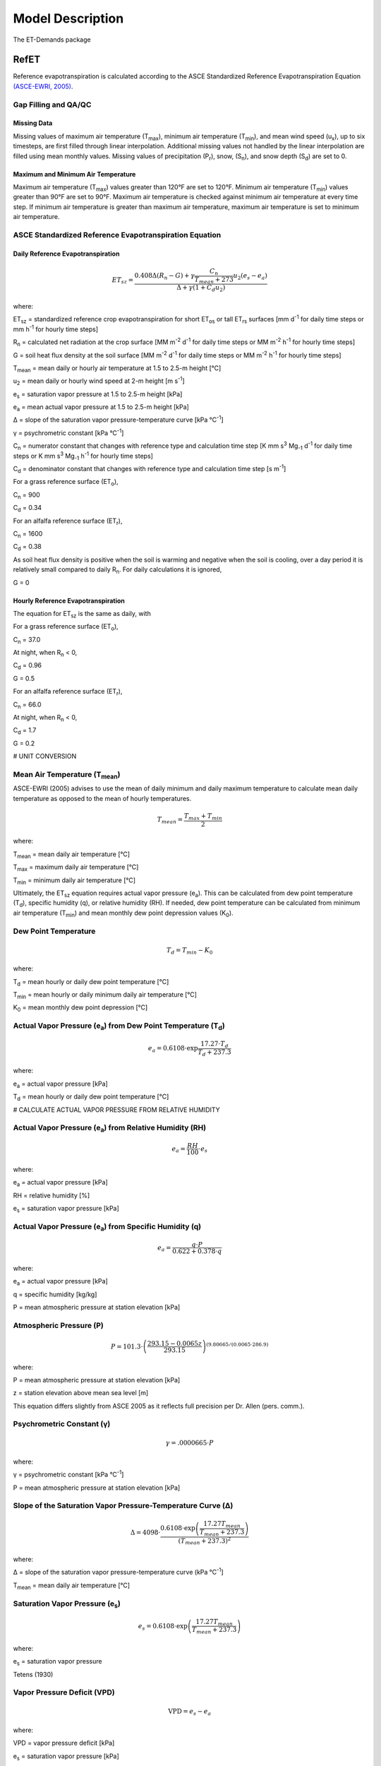 .. _model-description:

=================
Model Description
=================

The ET-Demands package

.. _model-description-refet:

RefET
-----

Reference evapotranspiration is calculated according to the ASCE Standardized
Reference Evapotranspiration Equation `(ASCE-EWRI, 2005) <https://doi.org/10.1061/9780784408056>`_.


Gap Filling and QA/QC
^^^^^^^^^^^^^^^^^^^^^


Missing Data
""""""""""""

Missing values of maximum air temperature (T\ :sub:`max`), minimum air temperature
(T\ :sub:`min`), and mean wind speed (u\ :sub:`x`), up to six timesteps, are first
filled through linear interpolation. Additional missing values not handled by the linear
interpolation are filled using mean monthly values. Missing values of precipitation
(P\ :sub:`r`), snow, (S\ :sub:`n`), and snow depth (S\ :sub:`d`) are set to 0.

Maximum and Minimum Air Temperature
"""""""""""""""""""""""""""""""""""

Maximum air temperature (T\ :sub:`max`) values greater than 120°F are set to 120°F.
Minimum air temperature (T\ :sub:`min`) values greater than 90°F are set to 90°F.
Maximum air temperature is checked against minimum air temperature at every time step.
If minimum air temperature is greater than maximum air temperature, maximum air
temperature is set to minimum air temperature.

ASCE Standardized Reference Evapotranspiration Equation
^^^^^^^^^^^^^^^^^^^^^^^^^^^^^^^^^^^^^^^^^^^^^^^^^^^^^^^

Daily Reference Evapotranspiration
""""""""""""""""""""""""""""""""""

.. math::

   ET_{sz} =\frac{0.408 \Delta (R_n-G) + \gamma \frac{C_n}{T_{mean} + 273}u_2
      (e_s-e_a)}{\Delta + \gamma(1+C_d u_2)}

where:

ET\ :sub:`sz` = standardized reference crop evapotranspiration for short
ET\ :sub:`os` or tall ET\ :sub:`rs` surfaces [mm d\ :sup:`-1` for daily time
steps or mm h\ :sup:`-1` for hourly time steps]

R\ :sub:`n` = calculated net radiation at the crop surface [MM m\ :sup:`-2`
d\ :sup:`-1` for daily time steps or MM m\ :sup:`-2` h\ :sup:`-1` for hourly
time steps]

G = soil heat flux density at the soil surface [MM m\ :sup:`-2` d\ :sup:`-1` for
daily time steps or MM m\ :sup:`-2` h\ :sup:`-1` for hourly time steps]

T\ :sub:`mean` = mean daily or hourly air temperature at 1.5 to 2.5-m height [°C]

u\ :sub:`2` = mean daily or hourly wind speed at 2-m height [m s\ :sup:`-1`]

e\ :sub:`s` = saturation vapor pressure at 1.5 to 2.5-m height [kPa]

e\ :sub:`a` = mean actual vapor pressure at 1.5 to 2.5-m height [kPa]

Δ = slope of the saturation vapor pressure-temperature curve [kPa °C\ :sup:`-1`]

γ = psychrometric constant [kPa °C\ :sup:`-1`]

C\ :sub:`n` = numerator constant that changes with reference type and calculation
time step [K mm s\ :sup:`3` Mg\ :sub:`-1` d\ :sup:`-1` for daily time steps or
K mm s\ :sup:`3` Mg\ :sub:`-1` h\ :sup:`-1` for hourly time steps]

C\ :sub:`d` = denominator constant that changes with reference type and
calculation time step [s m\ :sup:`-1`]

For a grass reference surface (ET\ :sub:`o`),

C\ :sub:`n` = 900

C\ :sub:`d` = 0.34

For an alfalfa reference surface (ET\ :sub:`r`),

C\ :sub:`n` = 1600

C\ :sub:`d` = 0.38

As soil heat flux density is positive when the soil is warming and negative when
the soil is cooling, over a day period it is relatively small compared to daily
R\ :sub:`n`. For daily calculations it is ignored,

G = 0

Hourly Reference Evapotranspiration
"""""""""""""""""""""""""""""""""""

The equation for ET\ :sub:`sz` is the same as daily, with

For a grass reference surface (ET\ :sub:`o`),

C\ :sub:`n` = 37.0

At night, when R\ :sub:`n` < 0,

C\ :sub:`d` = 0.96

G = 0.5

For an alfalfa reference surface (ET\ :sub:`r`),

C\ :sub:`n` = 66.0

At night, when R\ :sub:`n` < 0,

C\ :sub:`d` = 1.7

G = 0.2


# UNIT CONVERSION

Mean Air Temperature (T\ :sub:`mean`)
^^^^^^^^^^^^^^^^^^^^^^^^^^^^^^^^^^^^

ASCE-EWRI (2005) advises to use the mean of daily minimum and daily maximum
\temperature to calculate mean daily temperature as opposed to the mean of
hourly temperatures.

.. math::

   T_{mean} = \frac{T_{max} + T_{min}}{2}

where:

T\ :sub:`mean` = mean daily air temperature [°C]

T\ :sub:`max` = maximum daily air temperature [°C]

T\ :sub:`min` = minimum daily air temperature [°C]

Ultimately, the ET\ :sub:`sz` equation requires actual vapor pressure
(e\ :sub:`a`). This can be calculated from dew point temperature (T\ :sub:`d`),
specific humidity (q), or relative humidity (RH). If needed, dew point
temperature can be calculated from minimum air temperature (T\ :sub:`min`) and
mean monthly dew point depression values (K\ :sub:`0`).

Dew Point Temperature
^^^^^^^^^^^^^^^^^^^^^

.. math::

   T_{d} = T_{min} - K_0

where:

T\ :sub:`d` = mean hourly or daily dew point temperature [°C]

T\ :sub:`min` = mean hourly or daily minimum daily air temperature [°C]

K\ :sub:`0` =  mean monthly dew point depression [°C]

Actual Vapor Pressure (e\ :sub:`a`) from Dew Point Temperature (T\ :sub:`d`)
^^^^^^^^^^^^^^^^^^^^^^^^^^^^^^^^^^^^^^^^^^^^^^^^^^^^^^^^^^^^^^^^^^^^^^^^^^^^

.. math::
   e_a = 0.6108 \cdot \exp{\frac{17.27 \cdot T_{d}}{T_{d} + 237.3}}

where:

e\ :sub:`a` = actual vapor pressure [kPa]

T\ :sub:`d` = mean hourly or daily dew point temperature [°C]

# CALCULATE ACTUAL VAPOR PRESSURE FROM RELATIVE HUMIDITY

Actual Vapor Pressure (e\ :sub:`a`) from Relative Humidity (RH)
^^^^^^^^^^^^^^^^^^^^^^^^^^^^^^^^^^^^^^^^^^^^^^^^^^^^^^^^^^^^^^^

.. math::
   e_a = \frac{RH}{100} \cdot e_{s}

where:

e\ :sub:`a` = actual vapor pressure [kPa]

RH = relative humidity [%]

e\ :sub:`s` = saturation vapor pressure [kPa]

Actual Vapor Pressure (e\ :sub:`a`) from Specific Humidity (q)
^^^^^^^^^^^^^^^^^^^^^^^^^^^^^^^^^^^^^^^^^^^^^^^^^^^^^^^^^^^^^^

.. math::
   e_a = \frac{q \cdot P}{0.622 + 0.378 \cdot q}

where:

e\ :sub:`a` = actual vapor pressure [kPa]

q = specific humidity [kg/kg]

P = mean atmospheric pressure at station elevation [kPa]

Atmospheric Pressure (P)
^^^^^^^^^^^^^^^^^^^^^^^^

.. math::

   P = 101.3 \cdot \left(\frac{293.15 - 0.0065z}{ 293.15} \right)^{(9.80665 / (0.0065 \cdot 286.9)}

where:

P = mean atmospheric pressure at station elevation [kPa]

z = station elevation above mean sea level [m]

This equation differs slightly from ASCE 2005 as it reflects full precision per Dr. Allen (pers. comm.).

Psychrometric Constant (γ)
^^^^^^^^^^^^^^^^^^^^^^^^^^

.. math::

   \gamma = .0 000665 \cdot P

where:

γ = psychrometric constant [kPa °C\ :sup:`-1`]

P = mean atmospheric pressure at station elevation [kPa]

Slope of the Saturation Vapor Pressure-Temperature Curve (Δ)
^^^^^^^^^^^^^^^^^^^^^^^^^^^^^^^^^^^^^^^^^^^^^^^^^^^^^^^^^^^^

.. math::
   \Delta = 4098 \cdot \frac{0.6108 \cdot \exp \left( \frac{17.27T_{mean}}
   {T_{mean} + 237.3} \right)}{\left(T_{mean} + 237.3\right)^2}

where:

Δ = slope of the saturation vapor pressure-temperature curve (kPa °C\ :sup:`-1`]

T\ :sub:`mean` = mean daily air temperature [°C]

Saturation Vapor Pressure (e\ :sub:`s`)
^^^^^^^^^^^^^^^^^^^^^^^^^^^^^^^^^^^^^^^^^

.. math::

   e_s = 0.6108 \cdot \exp \left( \frac{17.27T_{mean}}{T_{mean} + 237.3} \right)

where:

e\ :sub:`s` = saturation vapor pressure

Tetens (1930)

Vapor Pressure Deficit (VPD)
^^^^^^^^^^^^^^^^^^^^^^^^^^^^

.. math::
   \textrm{VPD} = e_s - e_a

where:

VPD = vapor pressure deficit [kPa]

e\ :sub:`s` = saturation vapor pressure [kPa]

e\ :sub:`a` = actual vapor pressure [kPa]

Extraterrestrial Radiation (R\ :sub:`a`)
^^^^^^^^^^^^^^^^^^^^^^^^^^^^^^^^^^^^^^^^

The calculations for hourly and daily extraterrestrial radiation (R\ :sub:`a`)
differ slightly as the hourly calculations require hourly solar time angles (ω)
in addition to the sunset hour angle  (ω\ :sub:`s`) while the daily calculations
just require the sunset hour angle.


Hourly and daily calculations require solar declination (δ), sunset hour angle
(ω\ :sub:`s`), and inverse square of the earth-sun distance (d\ :sub:`r`).

**Solar Declination (δ)**

.. math::

  \delta=23.45 \cdot \frac{\pi}{180} \cdot \sin\left(\frac{2\pi}{365}
  \cdot(\textrm{DOY} + 284)\right)

where:

δ = solar declination [radians]

DOY = day of year

**Sunset Hour Angle** (ω\ :sub:`s`)

.. math::

  \omega_{s} = \arccos(-\tan(\textrm{lat}) \cdot \tan(\delta))

where:

ω\ :sub:`s` = sunset hour angle [radians]

lat = Latitude [radians]

δ = solar declination [radians]

To calcuate the inverse quare of the earth-sun distance, the day-of-year
fraction (DOY\ :sub:`frac`) is needed

Day-of-Year Fraction (DOY\ :sub:`frac`)

.. math::

  \textrm{DOY}_{\textrm{frac}} = \textrm{DOY} \cdot \left(\frac{2\pi}{365}\right)

where:

DOY\ :sub:`frac` = day-of-year fraction

DOY = day-of-year

**Inverse Square of the Earth-Sun Distance** (d\ :sub:`r`)

.. math::

  d_{r} = 1 + 0.033 \cos(\textrm{DOY}_{\textrm{frac}})

where:

d\ :sub:`r` = inverse square of the earth-sun distance [d\ :sup:`-2`]

ω\ :sub:`s` = sunset hour angle [radians]

lat = Latitude [radians]

δ = solar declination [radians]

Daily Extraterrestrial Radiation
^^^^^^^^^^^^^^^^^^^^^^^^^^^^^^^^

.. math::

  \theta = \omega_{s} \cdot \sin(\textrm{lat}) \cdot \sin(\delta)
  + \cos(\textrm{lat})\cdot \cos(\delta) \cdot \sin(\omega_{s})

   R_{a} = \frac{24}{\pi} \cdot (1367 \cdot 0.0036) \cdot d_{r} \cdot \theta

where:

ω\ :sub:`s` = sunset hour angle [radians]

lat = Latitude [radians]

R\ :sub:`a` = daily extraterrestrial radiation [MJ m\ :sup:`-2` d\ :sup:`-1`]

δ = solar declination [radians]

d\ :sub:`r` = inverse square of the earth-sun distance [d\ :sup:`-2`]

Hourly Extraterrestrial Radiation
^^^^^^^^^^^^^^^^^^^^^^^^^^^^^^^^^

Hourly calculations also require the calculation hourly solar time angles (ω),
which requires the calculation of solar time (t\ :sub:`s`).

**Seasonal Correction (sc)**

.. math::

   b = \frac{2\pi}{364} \cdot (\textrm{DOY} - 81)

   sc = 0.1645 \cdot \sin(2b) - 0.1255 \cdot \cos(b) - 0.0250 \sin(b)

where:

sc = seasonal correction [hours]

DOY = day-of-year

**Solar Time (t\ :sub:`s`)**

.. math::

   t_{s} = t + (\textrm{lon} \cdot \frac{24}{2\pi} + sc - 12)

where:

t\ :sub:`s` = solar time (i.e. noon is 0) [hours]

lon = Longitude [radians]

t = UTC time at the midpoint of the period [hours]

sc = seasonal correction [hours]

**Solar Time Angle (ω)**

.. math::

   \omega = \frac{2\pi}{24} \cdot t_{s}

where:

ω = solar hour angle [radians]

t\ :sub:`s` = solar time (i.e. noon is 0) [hours]

**Hourly Extraterrestrial Radiation**

.. math::

   \omega_{1} = \omega - \frac{\pi}{24}\cdot t

   \omega_{2} = \omega + \frac{\pi}{24}\cdot t

Checks on ω\ :sub:`1` and ω\ :sub:`2`

.. math::
   \textrm{if } \omega_{1} < -\omega_{s} \textrm{ then } \omega_{1} = -\omega_{s}

   \textrm{if } \omega_{2} < -\omega_{s} \textrm{ then } \omega_{2} = -\omega_{s}

   \textrm{if } \omega_{1} > \omega_{s} \textrm{ then } \omega_{1} = \omega_{s}

   \textrm{if } \omega_{2} > \omega_{s} \textrm{ then } \omega_{2} = \omega_{s}

   \textrm{if } \omega_{1} > \omega_{2} \textrm{ then } \omega_{1} = \omega_{2}

.. math::

   \theta = (\omega_{2} - \omega_{1}) \cdot \sin(\textrm{lat}) \cdot \sin(\delta)
   + \cos(\textrm{lat}) \cdot \cos(\delta) \cdot \sin(\omega_{2} - \omega_{1})

.. math::

   R_{a} = \frac{24}{\pi} \cdot (1367 \cdot 0.0036) \cdot d_{r} \cdot \theta

where:
ω\ :sub:`1` = solar time angle at the beginning of the period [radians]

ω\ :sub:`2` = solar time angle at the end of the period [radians]

ω = solar hour angle [radians]

t = UTC time at the midpoint of the period [hours]

ω\ :sub:`s` = sunset hour angle [radians]

lat = Latitude [radians]

δ = solar declination [radians]

R\ :sub:`a` = hourly extraterrestrial radiation [MJ m\ :sup:`-2` h\ :sup:`-1`]

d\ :sub:`r` = inverse square of the earth-sun distance [d\ :sup:`-2`]

Clear-Sky Radiation (R\ :sub:`so`)
^^^^^^^^^^^^^^^^^^^^^^^^^^^^^^^^^^

**Sin of the Angle of the Sun above the Horizon (sin\ :sub:`β24`)**

.. math::

   \sin_{\beta24} = \sin(0.85 + 0.3 \cdot \textrm{lat} \cdot
   \sin(\textrm{DOY}_{\textrm{frac}})
    - 1.39)) - 0.42 \cdot \textrm{lat}^2

    \sin_{\beta24} = \max(\sin_{\beta24}, 0.1)

where:

sin\ :sub:`β24`= sine of the angle of the sun above the horizon [radians]

lat = Latitude [radians]

DOY\ :sub:`frac` = day-of-year fraction

**Precipitable Water (w)**

.. math::
   w = P \cdot 0.14 \cdot e_{a} + 2.1

where:

w = precipitable water [mm]

P = mean atmospheric pressure at station elevation [kPa]

e\ :sub:`a` = actual vapor pressure [kPa]


**Clearness Index for Direct Beam Radiation (k\ :sub:`b`)**

.. math::

   k_{b} = 0.98 \cdot \exp{\left(\frac{-0.00146P}{sin_{\beta24} - 0.0075}\right)}
   - 0.075\left(\frac{w}{\sin_{\beta24}}\right)^{0.4}

where:

k\ :sub:`b` = clearness index for direct beam radiation

P = mean atmospheric pressure at station elevation [kPa]

sin\ :sub:`β24`= sine of the angle of the sun above the horizon [radians]

w = precipitable water [mm]

**Transmissivity Index for Diffuse Radiation (k\ :sub:`d`)**

.. math::

   k_{d} = \min
   \begin{cases}
   -0.36 \cdot k_{b} + 0.35 \\
   0.82 \cdot k_{b} + 0.18
   \end{cases}

where:

k\ :sub:`d` = transmissivity index for diffuse radiation

k\ :sub:`b` = clearness index for direct beam radiation

Daily Clear-Sky Radiation
^^^^^^^^^^^^^^^^^^^^^^^^^

.. math::

   R_{so} = R_{a} \cdot (k_{b} + k_{d})

where:

R\ :sub:`so` = daily clear-sky radiation [MJ m\ :sup:`-2` d\ :sup:`-1`]

R\ :sub:`a` = daily extraterrestrial radiation [MJ m\ :sup:`-2` d\ :sup:`-1`]

k\ :sub:`b` = clearness index for direct beam radiation

k\ :sub:`d` = transmissivity index for diffuse radiation


Hourly Clear-Sky Radiation
^^^^^^^^^^^^^^^^^^^^^^^^^^

Several calculations, including the sin of the angle of the sun above the
horizon (sin\ :sub:`β`) and the clearness index for direct beam radiation
(k\ :sub:`b`) change when calculating hourly clear-sky radiation.


**Sin of the Angle of the Sun above the Horizon (sin\ :sub:`β`)**

.. math::

   \sin_{\beta} = \sin(\textrm{lat}) \cdot \sin(\delta)+\cos(\textrm{lat}) \cdot
   \cos(\delta) \cdot \cos(\omega)

   \sin_{\beta,c} = \max
   \begin{cases}
   \sin_{\beta} \\
   0.01
   \end{cases}

where:

sin\ :sub:`β`= sine of the angle of the sun above the horizon [radians]

sin\ :sub:`β,c`= sin\ :sub:`β` limited to 0.01 so that k\ :sub:`b` does not go
undefined

lat = Latitude [radians]

δ = solar declination [radians]

ω = solar hour angle [radians]

**Clearness Index for Direct Beam Radiation (k\ :sub:`b`)**

.. math::

   k_{t} = 1.0

   k_{b} = 0.98 \cdot \exp \left(\frac{-0.00146P}{k_{t} \cdot \sin_{\beta,c}}\right) -
   0.075  \left(\frac{w}{\sin_{\beta,c}}\right)^{0.4}

where:

k\ :sub:`t` = atmospheric turbidity coefficient

k\ :sub:`b` = clearness index for direct beam radiation

P = mean atmospheric pressure at station elevation [kPa]

sin\ :sub:`β,c`= sine of the angle of the sun above the horizon, limited to 0.01 [radians]

w = precipitable water [mm]

**Transmissivity Index for Diffuse Radiation (k\ :sub:`d`)**

.. math::

   k_{d} = \min
   \begin{cases}
   -0.36 \cdot k_{b} + 0.35 \\
   0.82 \cdot k_{b} + 0.18
   \end{cases}

where:

k\ :sub:`d` = transmissivity index for diffuse radiation

k\ :sub:`b` = clearness index for direct beam radiation

**Hourly Clear-Sky Radiation**

.. math::

   R_{so} = R_{a} \cdot (k_{b} + k_{d})

where:

R\ :sub:`so` = hourly clear-sky radiation [MJ m\ :sup:`-2` h\ :sup:`-1`]

R\ :sub:`a` = hourly extraterrestrial radiation [MJ m\ :sup:`-2` h\ :sup:`-1`]

k\ :sub:`b` = clearness index for direct beam radiation

k\ :sub:`d` = transmissivity index for diffuse radiation

Cloudiness Fraction (fcd)
^^^^^^^^^^^^^^^^^^^^^^^^^

**Daily Cloudiness Fraction**

.. math::

   \textrm{fcd} = 1.35 \cdot \frac{R_{s}}{R_{so}}-0.35

   0.3 < \frac{R_{s}}{R_{so}} \leq 1.0

where:

fcd = daily cloudiness fraction

R\ :sub:`s` = measured solar radiation [MJ m\ :sup:`-2` d\ :sup:`-1`]

R\ :sub:`so` = clear sky solar radiation [MJ m\ :sup:`-2` d\ :sup:`-1`]

R\ :sub:`s` / R\ :sub:`so` is limited to 0.3 < R\ :sub:`s` / R\ :sub:`so` ≤ 1.0


**Hourly Cloudiness Fraction**

At low sun angles (β), cloudiness fraction (fcd) is set to 1.

.. math::

   \beta = \arcsin(\sin(\textrm{lat}) \cdot \sin(\delta) + \cos(\textrm{lat})
   \cdot \cos(\delta) \cdot \cos(\omega))

   \textrm{fcd}[R_{so} > 0] = 1.35 \cdot \frac{R_{s}}{R_{so}}-0.35

   0.3 < \frac{R_{s}}{R_{so}} \leq 1.0

   \textrm{fcd}[\beta < 0.3] = 1

where:

β = angle of the sun above the horizon [radians]

lat = Latitude [radians]

δ = solar declination [radians]

ω = solar hour angle [radians]

fcd = hourly cloudiness fraction

R\ :sub:`s` = measured solar radiation [MJ m\ :sup:`-2` h\ :sup:`-1`]

R\ :sub:`so` = clear sky solar radiation [MJ m\ :sup:`-2` h\ :sup:`-1`]

Net Longwave Radiation (R\ :sub:`nl`)
^^^^^^^^^^^^^^^^^^^^^^^^^^^^^^^^^^^^^

**Daily Net Longwave Radiation**

.. math::

   R_{nl} = 4.901\textrm{e-9} \cdot \textrm{fcd} \cdot (0.34 - 0.14 \cdot \sqrt{e_{a}}
   \cdot 0.5 ((T_{max} + 273.16)^4 + (T_{min} + 273.16)^4)

where:

R\ :sub:`nl` = daily net longwave radiation [MJ m\ :sup:`-2` d\ :sup:`-1`]

fcd = daily cloudiness fraction

e\ :sub:`a` = actual vapor pressure [kPa]

T\ :sub:`max` = maximum daily air temperature [°C]

T\ :sub:`min` = minimum daily air temperature [°C]

**Hourly Net Longwave Radiation**

.. math::

   R_{nl} = 2.042\textrm{e-10} \cdot \textrm{fcd} \cdot (0.34 - 0.14 \cdot \sqrt{e_{a}}
   \cdot(T_{mean} + 273.16)^4

where:

R\ :sub:`nl` = hourly net longwave radiation [MJ m\ :sup:`-2` h\ :sup:`-1`]

fcd = daily cloudiness fraction

e\ :sub:`a` = actual vapor pressure [kPa]

T\ :sub:`mean` = mean hourly air temperature [°C]

Net Radiation (R\ :sub:`n`)
^^^^^^^^^^^^^^^^^^^^^^^^^^^

**Daily Net Radiation**

.. math::

   R_{n} = 0.77 \cdot R_{s} - R_{nl}

where:

R\ :sub:`n` = daily net radiation [MJ m\ :sup:`-2` d\ :sup:`-1`]

R\ :sub:`nl` = daily net longwave radiation [MJ m\ :sup:`-2` d\ :sup:`-1`]

R\ :sub:`s` = measured solar radiation [MJ m\ :sup:`-2` d\ :sup:`-1`]

**Hourly Net Radiation**

.. math::

   R_{n} = 0.77 \cdot R_{s} - R_{nl}

where:

R\ :sub:`n` = hourly net radiation [MJ m\ :sup:`-2` h\ :sup:`-1`]

R\ :sub:`nl` = hourly net longwave radiation [MJ m\ :sup:`-2` h\ :sup:`-1`]

R\ :sub:`s` = measured solar radiation [MJ m\ :sup:`-2` h\ :sup:`-1`]

Windspeed Adjustment
^^^^^^^^^^^^^^^^^^^^

The standardized reference crop evapotranspiration equation assumes a 2-m height
windspeed. Windspeed measured at different heights can be approximated as

.. math::

   u_2 = u_z + \frac{4.87}{\ln\left(67.8 z_w - 5.42 \right)}

where:

u\ :sub:`2` = wind speed at 2 m above ground surface [m s\ :sup:`-1`]

u\ :sub:`z` = measured wind speed at z\ :sub:`w` m above ground surface [m s\ :sup:`-1`]

z\ :sub:`w` = height of wind measurement about ground surface [m]

## CACLULATE MIN AND MAX MONTHLY MEAN TEMPERATURES

.. _model-description-refet-tr:

Thornton and Running Solar Radiation Estimate
^^^^^^^^^^^^^^^^^^^^^^^^^^^^^^^^^^^^^^^^^^^^^

If measured solar radiation (R\ :sub:`s`) is not provided, it can be estimated
using the approach described in Thorton and Running
`(1999) <https://doi.org/10.1016/S0168-1923(98)00126-9>`_. This approach
requires three calibrated coefficients [LINK TO PAGE ON HOW TO DO THIS].

.. math::

   T_{diff} = T_{max} - T_{min}

   T_{mon,diff} = T_{mon,max} - T_{mon,min}

   B_{TR} = TR_{b0} + TR_{b1} \cdot \exp{(TR_{b2} \cdot{T_{mon,diff}})

   R_{s} = R_{so} \cdot (1 - 0.9 \exp{(-B_{TR} \cdot T_{diff}^{1.5})})

where:

T\ :sub:`diff` = temperature difference [°C]

T\ :sub:`max` = maximum daily air temperature [°C]

T\ :sub:`min` = minimum daily air temperature [°C]

T\ :sub:`mon,diff` = mean monthly temperature difference [°C]

T\ :sub:`mon,max` = mean monthly maximum air temperature [°C]

T\ :sub:`mon,min` = mean monthly minimum air temperature [°C]

TR\ :sub:`b0` = Thornton and Running b\ :sub:`0` coefficient

TR\ :sub:`b1` = Thornton and Running b\ :sub:`1` coefficient

TR\ :sub:`b2` = Thornton and Running b\ :sub:`2` coefficient

B\ :sub:`TR` = Thorton and Running parameter

R\ :sub:`s` = calculated solar radiation [MJ m\ :sup:`-2` d\ :sup:`-1`]

R\ :sub:`so` = clear sky solar radiation [MJ m\ :sup:`-2` d\ :sup:`-1`]


For arid stations, [REFERENCE FOR THESE COEFFICIENTS]

TR\ :sub:`b0` = 0.023

TR\ :sub:`b1` = 0.1

TR\ :sub:`b2` = 0.2

[DISCUSSION OF THESE PARAMETERS, AND HOW TO GET THEM]


Other Potential ET Estimates
^^^^^^^^^^^^^^^^^^^^^^^^^^^^

The RefET module code can also calculate potential evapotranspiration using
several different approaches. This provides a comparison with reference ET.

Latent Heat of Vaporization (λ)
^^^^^^^^^^^^^^^^^^^^^^^^^^^^^^^

The latent heat of vaporization is calculated from mean air temperature. This
differs from ASCE-EWRI (2005) which advises to use a constant value of
2.45 MJ kg\ :sup:`-1` as it varies only slightly over the ranges of air
temperature that occur in agricultural or hydrologic systems. The equation used
is from XXX.

.. math::

   \lambda = 2500000 - 2360 \cdot T_{mean}

where:

λ = latent heat of vaporization [MJ kg\ :sup:`-1`]

T\ :sub:`mean` = mean daily air temperature [°C]



Penman
""""""

.. math::

   ET_o = W \cdot R_n + (1-W) \cdot f(ur) \cdot (e_a - e_d)

where:

ET\ :sub:`o` = grass reference evapotranspiration [mm d\ :sup:`-1`]

W = weighting factor (depends on temperature and altitude)

R\ :sub:`n` = net radiation in equivalent evaporation [mm d\ :sup:`-1`]

f(ur) = wind-related function

(e\ :sub:`a` - e\ :sub:`d`) = difference between saturation vapor pressure at mean
air temperature and the mean actual vapor pressure of the air [hPa]

.. math::

   f(ur) = 0.27 (1+(ur_2 / 100))

where:

f(ur) = wind-related function

ur\ :sub:`2` = daily  wind run at 2-m height [km d\ :sup:`-1`]

`(Penman, 1948) <https://doi.org/10.1098/rspa.1948.0037>`_.

Kimberly Penman 1982
"""""""""""""""""""""

Hargreaves-Samani
"""""""""""""""""

`(Hargreaves and Samani, 1985) <https://doi.org/10.13031/2013.26773>`_.

Priestley-Taylor
""""""""""""""""

`(Priestley and Taylor, 1972) <https://doi.org/10.1175/1520-0493(1972)100//<0081:OTAOSH//>2.3.CO;2>`_ .

Blaney-Criddle
""""""""""""""
[THIS CURRENTLY ISN'T SUPPORTED]

`(Blaney and Criddle, 1950) <https://archive.org/details/determiningwater96blan>`_.

.. _model-description-cropet:

.. _model-description-cropet:

CropETPrep
----------

CropET
------

The CropET module of the ET Demands model is the FAO-56 dual crop coefficient model
`(Allen et al., 1998) <http://www.fao.org/docrep/X0490E/X0490E00.htm>`_ .

.. math::

   ET_{c} = (K_c K_{cb} + K_e)ET_o

ET\ :sub:`c` = crop evapotranspiration

K\ :sub:`c` = crop coefficient

K\ :sub:`cb` = Basal crop coefficient

K\ :sub:`e` = coefficient representing bare soil evaporation

ET\ :sub:`o` = reference crop evapotranspiration from a grass reference surface

.. _model-description-cropet-aridfctr:

Aridity Rating
^^^^^^^^^^^^^^

Allen and Brockway `(1983) <https://idwr.idaho.gov/files/publications/1983-MISC-Est-Consumptive-Use-08-1983.pdf>`_
estimated consumptive irrigation requirements for crops in Idaho, and developed an
aridity rating for each meteorological weather station used to adjust temperature data.
The aridity rating ranges from 0 (fully irrigated) to 100 (arid) and reflects conditions
affecting the aridity of the site. The aridity rating was based on station metadata
information, questionnaires, and phone conversations, and includes conditions
close to the station (within a 50m radius),the area around the station
(within a 1600m radius in the upwind direction), and the region around the station
(within a 48km radius in the upwind direction).

.. math::

   AR_{cum} = 0.4AR_{St} + 0.5AR_{Ar} + 0.1AR_{Reg}

Allen and Brockway (1983) used empirical data from Allen and Brockway `(1982) <http://digital.lib.uidaho.edu/cdm/ref/collection/idahowater/id/379>`_
to develop monthly aridity effect values (A\ :sub:`e`). These values were used
as adjustment factors for the temperature data based on the aridity rating.
Stations with an aridity rating of 100 applied the adjustment factor directly,
while stations with aridity ratings less than 100, weighted the adjustment factor
by the aridity rating.

.. math::

   T_{adj} = \frac{AR_{cum}}{100} \cdot A_{e}

The empirical temperature data and aridity effect values used are show in the table below.
These data are the average monthly departure of air temperatures over arid areas
from air temperatures over irrigated areas in southern Idaho during 1981, and the
aridity effect.


+-------------+---------------+---------------+---------------+-------------+
| Month       | T\ :sub:`max` | T\ :sub:`min` | T\ :sub:`mean`| A\ :sub:`e` |
+=============+===============+===============+===============+=============+
| April       | 2.7           | 2.4           | 2.5           | 1.0         |
+-------------+---------------+---------------+---------------+-------------+
| May         | 1.3           | 0.6           | 0.9           | 1.5         |
+-------------+---------------+---------------+---------------+-------------+
| June        | 2.4           | 1.8           | 2.1           | 2.0         |
+-------------+---------------+---------------+---------------+-------------+
| July        | 4.8           | 2.9           | 3.8           | 3.5         |
+-------------+---------------+---------------+---------------+-------------+
| August      | 5.2           | 4.3           | 4.7           | 4.5         |
+-------------+---------------+---------------+---------------+-------------+
| September   | 3.3           | 2.7           | 3.0           | 3.0         |
+-------------+---------------+---------------+---------------+-------------+
| October     | 0.3           | 1.6           | 0.9           | 0.0         |
+-------------+---------------+---------------+---------------+-------------+

HOW WAS THE ARIDITY EFFECT DETERMINED. ARE THESE DATA GENERAL ENOUGH TO USE
AT OTHER LOCATIONS IF AN ARIDITY RATING IS DEVELOPED? IF NOT, CAN WE GENERALIZE
THE APPROACH TO DEVELOPING AN ARIDITY RATING, AND ASSOCIATED ARIDITY EFFECT ADJUSTMENTS?
ALSO, THE 'CropET' MODULE HAS A WAY OF PULLING IN ARIDITY EFFECT VALUES, HOWEVER,
THE 'RefET' MODULE DOES NOT. THIS MEANS THAT WHILE TEMPERATURES USED IN THE
CropET MODULE ARE ADJUSTED, TEMPERATURES USED TO CALCUATE REFERENCE ET ARE NOT.
IF WE WANT TO CONTINUE TO SUPPORT THE ARIDITY RATING, THIS SHOULD BE ADDRESSED.
WOULD ALSO REQUIRE PASSING THE MODEL THE ARIDITY EFFECT ADJUSTMENT FACTORS.

AreaET
------

PostProcessing
--------------

References
-----------
Allen, R. G., & Brockway, C. E. (1982). Weather and Consumptive Use in the Bear
River Basin, Idaho During 1982.

Allen, R. G., & Brockway, C. E. (1983). Estimating Consumptive Irrigation
Requirements for Crops in Idaho.

Allen, R. G., Pereira, L. S., Smith, M., Raes, D., & Wright, J. L. (2005).
FAO-56 Dual Crop Coefficient Method for Estimating Evaporation from Soil and
Application Extensions. Journal of Irrigation and Drainage Engineering, 131(1),
2–13. https://doi.org/10.1061/(ASCE)0733-9437(2005)131:1(2)

Allen, R. G., & Robison, C. W. (2007). Evapotranspiration and Consumptive
Irrigation Water Requirements for Idaho.

ASCE-EWRI. (2005). The ASCE Standardized Reference Evapotranspiration Equation.

Blaney, H. F., & Criddle, W. D. (1950). Determining Water Requirements in
Irrigated Areas from Climatological and Irrigation Data. SCS-TP-96.
Washington D.C.

Hargreaves, G. H., & A. Samani, Z. (1985). Reference Crop Evapotranspiration
from Temperature. Applied Engineering in Agriculture, 1(2), 96–99.
https://doi.org/https://doi.org/10.13031/2013.26773

Penman, H. L. (1948). Natural Evaporation from Open Water, Bare Soil and Grass.
Proceedings of the Royal Society A: Mathematical, Physical and Engineering
Sciences, 193(1032), 120–145. https://doi.org/10.1098/rspa.1948.0037

Priestley, C. H. B., & Taylor, R. J. (1972). On the Assessment of Surface Heat
Flux and Evaporation Using Large-Scale Parameters. Monthly Weather Review,
100(2), 81–92. https://doi.org/10.1175/1520-0493(1972)100<0081:OTAOSH>2.3.CO;2

Thornton, P. E., & Running, S. W. (1999). An improved algorithm for estimating
incident daily solar radiation from measurements of temperature, humidity, and
precipitation. Agricultural and Forest Meteorology, 93, 211–228.
https://doi.org/10.1016/S0168-1923(98)00126-9
